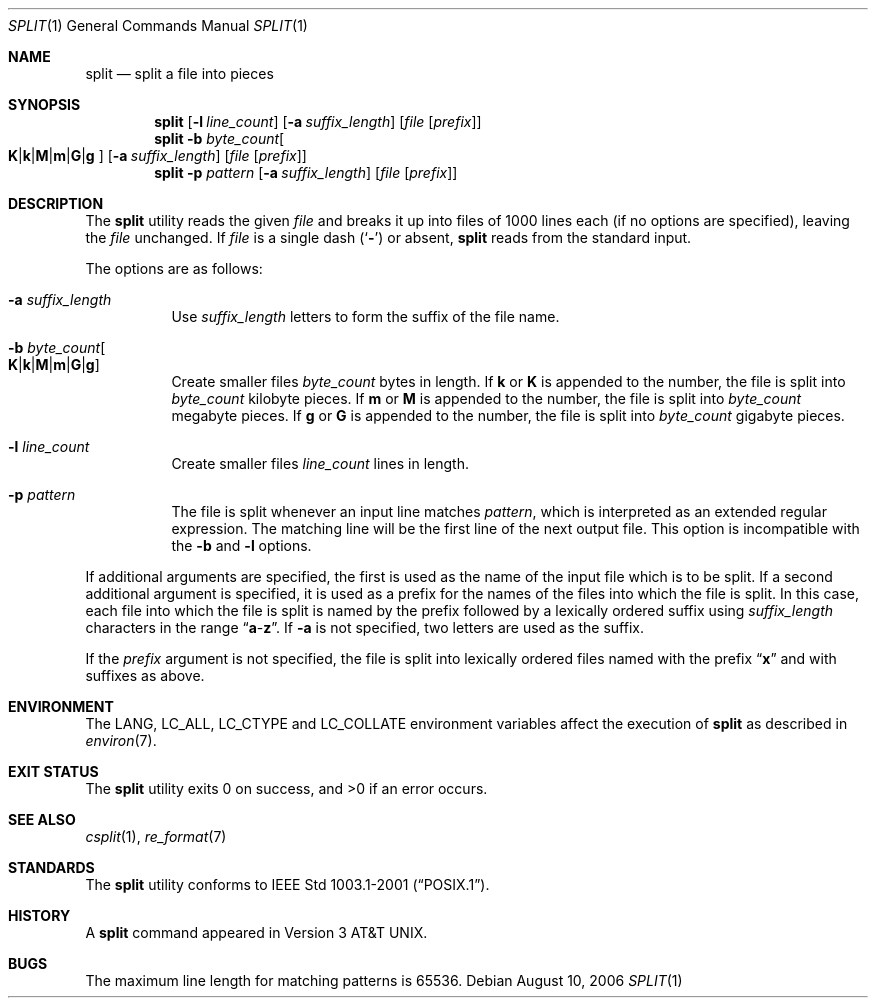 .\" Copyright (c) 1990, 1991, 1993, 1994
.\"	The Regents of the University of California.  All rights reserved.
.\"
.\" Redistribution and use in source and binary forms, with or without
.\" modification, are permitted provided that the following conditions
.\" are met:
.\" 1. Redistributions of source code must retain the above copyright
.\"    notice, this list of conditions and the following disclaimer.
.\" 2. Redistributions in binary form must reproduce the above copyright
.\"    notice, this list of conditions and the following disclaimer in the
.\"    documentation and/or other materials provided with the distribution.
.\" 3. All advertising materials mentioning features or use of this software
.\"    must display the following acknowledgement:
.\"	This product includes software developed by the University of
.\"	California, Berkeley and its contributors.
.\" 4. Neither the name of the University nor the names of its contributors
.\"    may be used to endorse or promote products derived from this software
.\"    without specific prior written permission.
.\"
.\" THIS SOFTWARE IS PROVIDED BY THE REGENTS AND CONTRIBUTORS ``AS IS'' AND
.\" ANY EXPRESS OR IMPLIED WARRANTIES, INCLUDING, BUT NOT LIMITED TO, THE
.\" IMPLIED WARRANTIES OF MERCHANTABILITY AND FITNESS FOR A PARTICULAR PURPOSE
.\" ARE DISCLAIMED.  IN NO EVENT SHALL THE REGENTS OR CONTRIBUTORS BE LIABLE
.\" FOR ANY DIRECT, INDIRECT, INCIDENTAL, SPECIAL, EXEMPLARY, OR CONSEQUENTIAL
.\" DAMAGES (INCLUDING, BUT NOT LIMITED TO, PROCUREMENT OF SUBSTITUTE GOODS
.\" OR SERVICES; LOSS OF USE, DATA, OR PROFITS; OR BUSINESS INTERRUPTION)
.\" HOWEVER CAUSED AND ON ANY THEORY OF LIABILITY, WHETHER IN CONTRACT, STRICT
.\" LIABILITY, OR TORT (INCLUDING NEGLIGENCE OR OTHERWISE) ARISING IN ANY WAY
.\" OUT OF THE USE OF THIS SOFTWARE, EVEN IF ADVISED OF THE POSSIBILITY OF
.\" SUCH DAMAGE.
.\"
.\"	@(#)split.1	8.3 (Berkeley) 4/16/94
.\" $FreeBSD$
.\"
.Dd August 10, 2006
.Dt SPLIT 1
.Os
.Sh NAME
.Nm split
.Nd split a file into pieces
.Sh SYNOPSIS
.Nm
.Op Fl l Ar line_count
.Op Fl a Ar suffix_length
.Op Ar file Op Ar prefix
.Nm
.Fl b Ar byte_count Ns
.Oo
.Sm off
.Cm K | k | M | m | G | g
.Sm on
.Oc
.Op Fl a Ar suffix_length
.Op Ar file Op Ar prefix
.Nm
.Fl p Ar pattern
.Op Fl a Ar suffix_length
.Op Ar file Op Ar prefix
.Sh DESCRIPTION
The
.Nm
utility reads the given
.Ar file
and breaks it up into files of 1000 lines each
(if no options are specified), leaving the
.Ar file
unchanged.
If
.Ar file
is a single dash
.Pq Sq Fl
or absent,
.Nm
reads from the standard input.
.Pp
The options are as follows:
.Bl -tag -width indent
.It Fl a Ar suffix_length
Use
.Ar suffix_length
letters to form the suffix of the file name.
.It Fl b Ar byte_count Ns Oo
.Sm off
.Cm K | k | M | m | G | g
.Sm on
.Oc
Create smaller files
.Ar byte_count
bytes in length.
If
.Cm k
or
.Cm K
is appended to the number, the file is split into
.Ar byte_count
kilobyte pieces.
If
.Cm m
or
.Cm M
is appended to the number, the file is split into
.Ar byte_count
megabyte pieces.
If
.Cm g
or
.Cm G
is appended to the number, the file is split into
.Ar byte_count
gigabyte pieces.
.It Fl l Ar line_count
Create smaller files
.Ar line_count
lines in length.
.It Fl p Ar pattern
The file is split whenever an input line matches
.Ar pattern ,
which is interpreted as an extended regular expression.
The matching line will be the first line of the next output file.
This option is incompatible with the
.Fl b
and
.Fl l
options.
.El
.Pp
If additional arguments are specified, the first is used as the name
of the input file which is to be split.
If a second additional argument is specified, it is used as a prefix
for the names of the files into which the file is split.
In this case, each file into which the file is split is named by the
prefix followed by a lexically ordered suffix using
.Ar suffix_length
characters in the range
.Dq Li a Ns - Ns Li z .
If
.Fl a
is not specified, two letters are used as the suffix.
.Pp
If the
.Ar prefix
argument is not specified, the file is split into lexically ordered
files named with the prefix
.Dq Li x
and with suffixes as above.
.Sh ENVIRONMENT
The
.Ev LANG , LC_ALL , LC_CTYPE
and
.Ev LC_COLLATE
environment variables affect the execution of
.Nm
as described in
.Xr environ 7 .
.Sh EXIT STATUS
.Ex -std
.Sh SEE ALSO
.Xr csplit 1 ,
.Xr re_format 7
.Sh STANDARDS
The
.Nm
utility conforms to
.St -p1003.1-2001 .
.Sh HISTORY
A
.Nm
command appeared in
.At v3 .
.Sh BUGS
The maximum line length for matching patterns is 65536.

